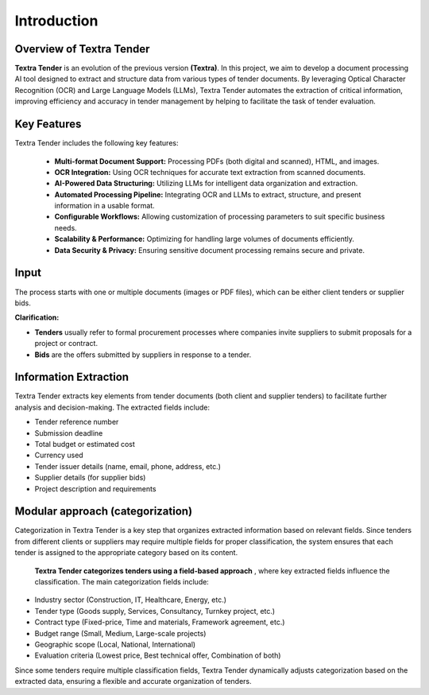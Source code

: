 Introduction
======================================

Overview of Textra Tender
---------------------------
**Textra Tender** is an evolution of the previous version **(Textra)**. In this project, we aim to develop a document processing AI tool designed to extract and structure data from various types of tender documents. By leveraging Optical Character Recognition (OCR) and Large Language Models (LLMs), Textra Tender automates the extraction of critical information, improving efficiency and accuracy in tender management by helping to facilitate the task of tender evaluation.

Key Features
---------------------------

Textra Tender includes the following key features:

  - **Multi-format Document Support:** Processing PDFs (both digital and scanned), HTML, and images.

  - **OCR Integration:** Using OCR techniques for accurate text extraction from scanned documents.

  - **AI-Powered Data Structuring:** Utilizing LLMs for intelligent data organization and extraction.

  - **Automated Processing Pipeline:** Integrating OCR and LLMs to extract, structure, and present information in a usable format.

  - **Configurable Workflows:** Allowing customization of processing parameters to suit specific business needs.

  - **Scalability & Performance:** Optimizing for handling large volumes of documents efficiently.

  - **Data Security & Privacy:** Ensuring sensitive document processing remains secure and private.

Input
---------------------------

The process starts with one or multiple documents (images or PDF files), which can be either client tenders or supplier bids.

**Clarification:**

- **Tenders** usually refer to formal procurement processes where companies invite suppliers to submit proposals for a project or contract.
- **Bids** are the offers submitted by suppliers in response to a tender.

Information Extraction
---------------------------

Textra Tender extracts key elements from tender documents (both client and supplier tenders) to facilitate further analysis and decision-making. The extracted fields include:

- Tender reference number
- Submission deadline
- Total budget or estimated cost
- Currency used
- Tender issuer details (name, email, phone, address, etc.)
- Supplier details (for supplier bids)
- Project description and requirements

Modular approach (categorization)
---------------------------

Categorization in Textra Tender is a key step that organizes extracted information based on relevant fields. Since tenders from different clients or suppliers may require multiple fields for proper classification, the system ensures that each tender is assigned to the appropriate category based on its content.

 **Textra Tender categorizes tenders using a field-based approach** , where key extracted fields influence the classification. The main categorization fields include:

- Industry sector (Construction, IT, Healthcare, Energy, etc.)
- Tender type (Goods supply, Services, Consultancy, Turnkey project, etc.)
- Contract type (Fixed-price, Time and materials, Framework agreement, etc.)
- Budget range (Small, Medium, Large-scale projects)
- Geographic scope (Local, National, International)
- Evaluation criteria (Lowest price, Best technical offer, Combination of both)

Since some tenders require multiple classification fields, Textra Tender dynamically adjusts categorization based on the extracted data, ensuring a flexible and accurate organization of tenders.
